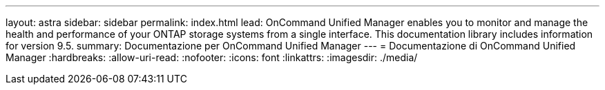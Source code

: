 ---
layout: astra 
sidebar: sidebar 
permalink: index.html 
lead: OnCommand Unified Manager enables you to monitor and manage the health and performance of your ONTAP storage systems from a single interface. This documentation library includes information for version 9.5. 
summary: Documentazione per OnCommand Unified Manager 
---
= Documentazione di OnCommand Unified Manager
:hardbreaks:
:allow-uri-read: 
:nofooter: 
:icons: font
:linkattrs: 
:imagesdir: ./media/


